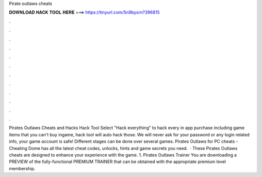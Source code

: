Pirate outlaws cheats

𝐃𝐎𝐖𝐍𝐋𝐎𝐀𝐃 𝐇𝐀𝐂𝐊 𝐓𝐎𝐎𝐋 𝐇𝐄𝐑𝐄 ===> https://tinyurl.com/5n9bysrn?396815

.

.

.

.

.

.

.

.

.

.

.

.

Pirates Outlaws Cheats and Hacks Hack Tool Select "Hack everything" to hack every in app purchase including game items that you can't buy ingame, hack tool will auto hack those. We will never ask for your password or any login related info, your game account is safe! Different stages can be done over several games. Pirates Outlaws for PC cheats - Cheating Dome has all the latest cheat codes, unlocks, hints and game secrets you need.  · These Pirates Outlaws cheats are designed to enhance your experience with the game. 1. Pirates Outlaws Trainer You are downloading a PREVIEW of the fully-functional PREMIUM TRAINER that can be obtained with the appropriate premium level membership.